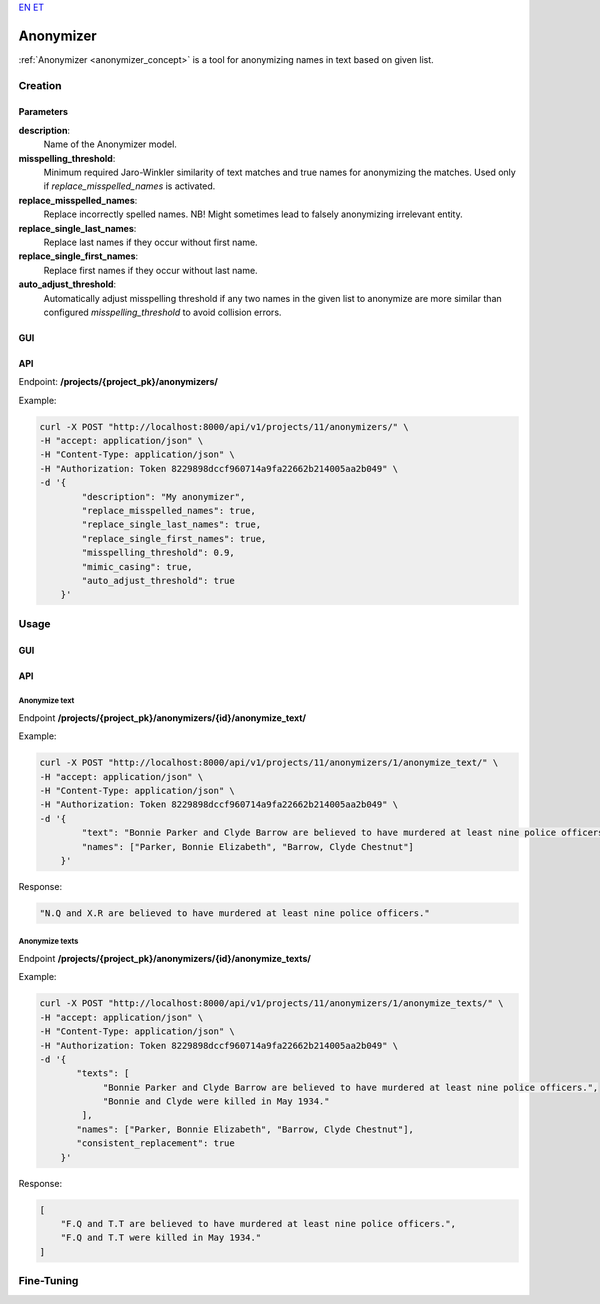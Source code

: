 `EN <https://docs.texta.ee/v2/anonyymizer.html>`_
`ET <https://docs.texta.ee/v2/et/anonymizer.html>`_

#############
Anonymizer
#############

:ref:`Anonymizer <anonymizer_concept>` is a tool for anonymizing names in text based on given list.


Creation
***************

Parameters
============


**description**:
	Name of the Anonymizer model.

**misspelling_threshold**:
  Minimum required Jaro-Winkler similarity of text matches and true names for anonymizing the matches. Used only if `replace_misspelled_names` is activated.

**replace_misspelled_names**:
  Replace incorrectly spelled names. NB! Might sometimes lead to falsely anonymizing irrelevant entity.

**replace_single_last_names**:
  Replace last names if they occur without first name.

**replace_single_first_names**:
  Replace first names if they occur without last name.

**auto_adjust_threshold**:
  Automatically adjust misspelling threshold if any two names in the given list to anonymize are more similar than configured `misspelling_threshold` to avoid collision errors.

GUI
============


API
============

Endpoint: **/projects/{project_pk}/anonymizers/**

Example:

.. code-block:: bash

        curl -X POST "http://localhost:8000/api/v1/projects/11/anonymizers/" \
        -H "accept: application/json" \
        -H "Content-Type: application/json" \
        -H "Authorization: Token 8229898dccf960714a9fa22662b214005aa2b049" \
        -d '{
                "description": "My anonymizer",
                "replace_misspelled_names": true,
                "replace_single_last_names": true,
                "replace_single_first_names": true,
                "misspelling_threshold": 0.9,
                "mimic_casing": true,
                "auto_adjust_threshold": true
            }'


Usage
**********

GUI
============


API
============

Anonymize text
------------------

Endpoint **/projects/{project_pk}/anonymizers/{id}/anonymize_text/**

Example:

.. code-block:: bash

        curl -X POST "http://localhost:8000/api/v1/projects/11/anonymizers/1/anonymize_text/" \
        -H "accept: application/json" \
        -H "Content-Type: application/json" \
        -H "Authorization: Token 8229898dccf960714a9fa22662b214005aa2b049" \
        -d '{
                "text": "Bonnie Parker and Clyde Barrow are believed to have murdered at least nine police officers.",
                "names": ["Parker, Bonnie Elizabeth", "Barrow, Clyde Chestnut"]
            }'

Response:

.. code-block:: json

    "N.Q and X.R are believed to have murdered at least nine police officers."

Anonymize texts
------------------

Endpoint **/projects/{project_pk}/anonymizers/{id}/anonymize_texts/**

Example:

.. code-block:: bash

        curl -X POST "http://localhost:8000/api/v1/projects/11/anonymizers/1/anonymize_texts/" \
        -H "accept: application/json" \
        -H "Content-Type: application/json" \
        -H "Authorization: Token 8229898dccf960714a9fa22662b214005aa2b049" \
        -d '{
               "texts": [
                    "Bonnie Parker and Clyde Barrow are believed to have murdered at least nine police officers.",
                    "Bonnie and Clyde were killed in May 1934."
                ],
               "names": ["Parker, Bonnie Elizabeth", "Barrow, Clyde Chestnut"],
               "consistent_replacement": true
            }'

Response:

.. code-block:: json

        [
            "F.Q and T.T are believed to have murdered at least nine police officers.",
            "F.Q and T.T were killed in May 1934."
        ]


Fine-Tuning
**************
